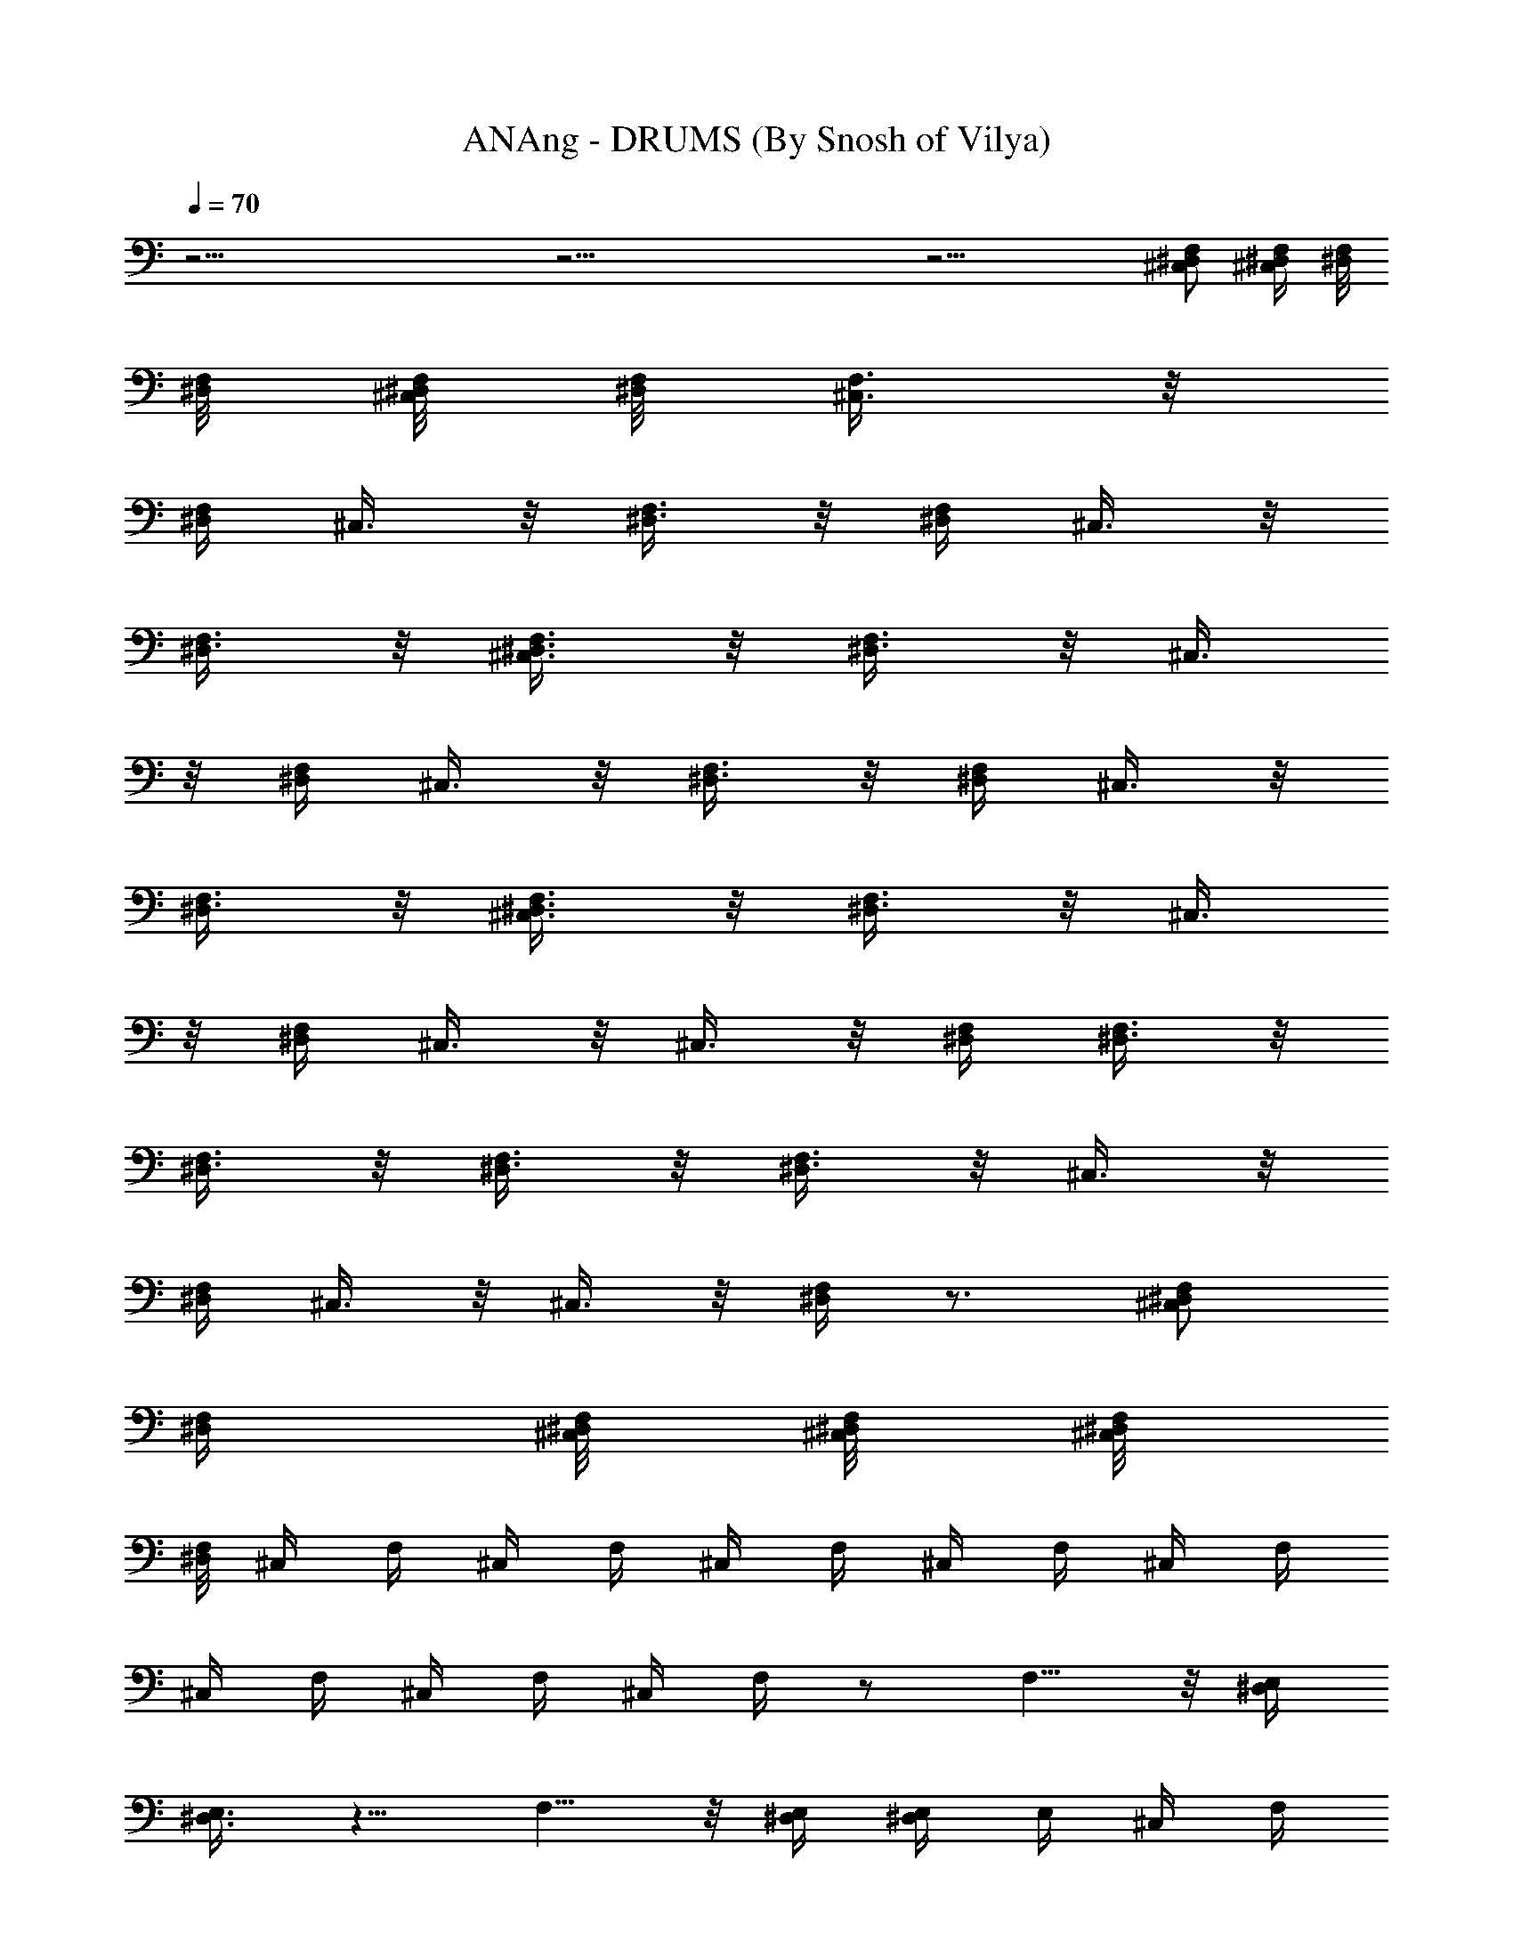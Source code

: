X:1
T:ANAng - DRUMS (By Snosh of Vilya)
Z:They Might Be Giants
L:1/4
Q:70
K:C
z37/4 z37/4 z17/4 [F,/2^C,/2^D,/2] [F,/4^C,/4^D,/4] [^D,/8F,/8]
[^D,/8F,/8] [^D,/8^C,/8F,/8] [^D,/8F,/8] [^C,3/8F,3/8] z/8
[F,/4^D,/4] ^C,3/8 z/8 [^D,3/8F,3/8] z/8 [^D,/4F,/4] ^C,3/8 z/8
[F,3/8^D,3/8] z/8 [^D,3/8F,3/8^C,3/8] z/8 [F,3/8^D,3/8] z/8 ^C,3/8
z/8 [F,/4^D,/4] ^C,3/8 z/8 [^D,3/8F,3/8] z/8 [^D,/4F,/4] ^C,3/8 z/8
[F,3/8^D,3/8] z/8 [^D,3/8F,3/8^C,3/8] z/8 [^D,3/8F,3/8] z/8 ^C,3/8
z/8 [F,/4^D,/4] ^C,3/8 z/8 ^C,3/8 z/8 [^D,/4F,/4] [^D,3/8F,3/8] z/8
[^D,3/8F,3/8] z/8 [^D,3/8F,3/8] z/8 [^D,3/8F,3/8] z/8 ^C,3/8 z/8
[F,/4^D,/4] ^C,3/8 z/8 ^C,3/8 z/8 [^D,/4F,/4] z3/4 [^C,/2F,/2^D,/2]
[^D,/4F,/4] [F,/8^C,/8^D,/8] [^C,/8^D,/8F,/8] [^D,/8F,/8^C,/8]
[^D,/8F,/8] ^C,/4 F,/4 ^C,/4 F,/4 ^C,/4 F,/4 ^C,/4 F,/4 ^C,/4 F,/4
^C,/4 F,/4 ^C,/4 F,/4 ^C,/4 F,/4 z/2 F,5/8 z/8 [^D,/4E,/4]
[^D,3/8E,3/8] z5/8 F,5/8 z/8 [^D,/4E,/4] [^D,/4E,/4] E,/4 ^C,/4 F,/4
^C,/4 F,/4 ^C,/4 F,/4 ^C,/4 F,/4 ^C,/4 F,/4 ^C,/4 F,/4 ^C,/4 F,/4
^C,/4 F,/4 z/2 F,5/8 z/8 [^D,/4E,/4] [^D,3/8E,3/8] z5/8 F,5/8 z/8
[E,/4^D,/4] [E,/4^D,/4] E,/4 [^C,3/8F,3/8] z/8 [F,/4^D,/4] ^C,3/8 z/8
[^D,3/8F,3/8] z/8 [F,/4^D,/4] ^C,3/8 z/8 [F,3/8^D,3/8] z/8
[^C,3/8^D,3/8F,3/8] z/8 [F,3/8^D,3/8] z/8 ^C,3/8 z/8 [F,/4^D,/4]
^C,3/8 z/8 [^D,3/8F,3/8] z/8 [^D,/4F,/4] ^C,3/8 z/8 [^D,3/8F,3/8] z/8
[^C,3/8^D,3/8F,3/8] z/8 [F,3/8^D,3/8] z/8 ^C,3/8 z/8 [^D,/4F,/4]
^C,3/8 z/8 ^C,3/8 z/8 [F,/4^D,/4] [F,3/8^D,3/8] z/8 [^D,3/8F,3/8] z/8
[^D,3/8F,3/8] z/8 [^D,3/8F,3/8] z/8 ^C,3/8 z/8 [F,/4^D,/4] ^C,3/8 z/8
^C,3/8 z/8 [F,/4^D,/4] z3/4 [^D,/2F,/2^C,/2] [^D,/4F,/4]
[^C,/8F,/8^D,/8] [^D,/8^C,/8F,/8] [^C,/8^D,/8F,/8] [F,/8^D,/8]
[^C,3/8F,3/8] z/8 [F,/4^D,/4] ^C,3/8 z/8 [F,3/8^D,3/8] z/8
[^D,/4F,/4] ^C,3/8 z/8 [F,3/8^D,3/8] z/8 [F,3/8^C,3/8^D,3/8] z/8
[F,3/8^D,3/8] z/8 ^C,3/8 z/8 [F,/4^D,/4] ^C,3/8 z/8 [^D,3/8F,3/8] z/8
[F,/4^D,/4] ^C,3/8 z/8 [F,3/8^D,3/8] z/8 [^C,3/8^D,3/8F,3/8] z/8
[^D,3/8F,3/8] z/8 ^C,3/8 z/8 [^D,/4F,/4] ^C,3/8 z/8 ^C,3/8 z/8
[^D,/4F,/4] [F,3/8^D,3/8] z/8 [F,3/8^D,3/8] z/8 [F,3/8^D,3/8] z/8
[F,3/8^D,3/8] z/8 ^C,3/8 z/8 [F,/4^D,/4] ^C,3/8 z/8 ^C,3/8 z/8
[F,/4^D,/4] z3/4 [F,/2^C,/2^D,/2] [F,/4^D,/4] [^D,/8^C,/8F,/8]
[^D,/8^C,/8F,/8] [^D,/8^C,/8F,/8] [^D,/8F,/8] ^C,/4 F,/4 ^C,/4 F,/4
^C,/4 F,/4 ^C,/4 F,/4 ^C,/4 F,/4 ^C,/4 F,/4 ^C,/4 F,/4 ^C,/4 F,/4 z/2
F,5/8 z/8 [^D,/4E,/4] [^D,3/8E,3/8] z5/8 F,5/8 z/8 [E,/4^D,/4]
[^D,/4E,/4] E,/4 ^C,/4 F,/4 ^C,/4 F,/4 ^C,/4 F,/4 ^C,/4 F,/4 ^C,/4
F,/4 ^C,/4 F,/4 ^C,/4 F,/4 ^C,/4 F,/4 z/2 F,5/8 z/8 [^D,/4E,/4]
[^D,3/8E,3/8] z5/8 F,5/8 z/8 [E,/4^D,/4] [E,/4^D,/4] E,/4 z3/8 G,/8
G,/4 [G,/4E,/4] z11/8 G,/8 G,/4 [G,/4E,/4] z11/8 G,/8 G,/4 [G,/4E,/4]
z3/8 G,/8 G,/4 [E,/4G,/4] z3/8 G,/8 G,/4 [E,/4G,/4] z E,3/8 z55/8
[^C,/4F,/4] [^C,/4F,/4] [F,/4^C,/4] [^C,3/8F,3/8] z/8 [F,/4^D,/4]
^C,3/8 z/8 [F,3/8^D,3/8] z/8 [^D,/4F,/4] ^C,3/8 z/8 [F,3/8^D,3/8] z/8
[^C,3/8^D,3/8F,3/8] z/8 [F,3/8^D,3/8] z/8 ^C,3/8 z/8 [^D,/4F,/4]
^C,3/8 z/8 [F,3/8^D,3/8] z/8 [F,/4^D,/4] ^C,3/8 z/8 [^D,3/8F,3/8] z/8
[^C,3/8^D,3/8F,3/8] z/8 [^D,3/8F,3/8] z/8 ^C,3/8 z/8 [^D,/4F,/4]
^C,3/8 z/8 ^C,3/8 z/8 [^D,/4F,/4] [^D,3/8F,3/8] z/8 [^D,3/8F,3/8] z/8
[^D,3/8F,3/8] z/8 [F,3/8^D,3/8] z/8 ^C,3/8 z/8 [^D,/4F,/4] ^C,3/8 z/8
^C,3/8 z/8 [^D,/4F,/4] [^D,3/8F,3/8] z/8 [^D,3/8F,3/8] z/8
[^D,3/8F,3/8] z/8 [F,3/8^D,3/8] z/8 ^C,3/8 z/8 [^D,/4F,/4] ^C,3/8 z/8
^C,3/8 z/8 [F,/4^D,/4] [F,3/8^D,3/8] z/8 [F,3/8^D,3/8] z/8
[^D,3/8F,3/8] z/8 [F,3/8^D,3/8] z/8 ^C,3/8 z/8 [^D,/4F,/4] ^C,3/8 z/8
^C,3/8 z/8 [F,/4^D,/4] z3/4 [^C,/2F,/2^D,/2] [F,/4^D,/4]
[F,/8^C,/8^D,/8] [^D,/8^C,/8F,/8] [^C,/8F,/8^D,/8] [F,/8^D,/8] ^C,/4
F,/4 ^C,/4 F,/4 ^C,/4 F,/4 ^C,/4 F,/4 ^C,/4 F,/4 ^C,/4 F,/4 ^C,/4
F,/4 ^C,/4 F,/4 z/2 F,5/8 z/8 [^D,/4E,/4] [^D,3/8E,3/8] z5/8 F,5/8
z/8 [E,/4^D,/4] [E,/4^D,/4] E,/4 ^C,/4 F,/4 ^C,/4 F,/4 ^C,/4 F,/4
^C,/4 F,/4 ^C,/4 F,/4 ^C,/4 F,/4 ^C,/4 F,/4 ^C,/4 F,/4 z/2 F,5/8 z/8
[E,/4^D,/4] [E,3/8^D,3/8] z5/8 F,5/8 z/8 [^D,/4E,/4] [E,/4^D,/4] E,/4
[^F,3/8C3/8] z29/8 ^C,/4 =F,/4 ^C,/4 F,/4 ^C,/4 F,/4 ^C,/4 F,/4 ^C,/4
F,/4 ^C,/4 F,/4 ^C,/4 F,/4 ^C,/4 F,/4 z/2 F,5/8 z/8 [^D,/4E,/4]
[^D,3/8E,3/8] z5/8 F,5/8 z/8 [E,/4^D,/4] [E,/4^D,/4] E,/4 ^C,/4 F,/4
^C,/4 F,/4 ^C,/4 F,/4 ^C,/4 F,/4 ^C,/4 F,/4 ^C,/4 F,/4 ^C,/4 F,/4
^C,/4 F,/4 z/2 F,5/8 z/8 [^D,/4E,/4] [^D,3/8E,3/8] z5/8 F,5/8 z/8
[^D,/4E,/4] [^D,/4E,/4] E,/4 [^F,3/8C3/8] z29/8 ^C,/4 =F,/4 ^C,/4
F,/4 ^C,/4 F,/4 ^C,/4 F,/4 ^C,/4 F,/4 ^C,/4 F,/4 ^C,/4 F,/4 ^C,/4
F,/4 z/2 F,5/8 z/8 [^D,/4E,/4] [^D,3/8E,3/8] z5/8 F,5/8 z/8
[E,/4^D,/4] [E,/4^D,/4] E,/4 ^C,/4 F,/4 ^C,/4 F,/4 ^C,/4 F,/4 ^C,/4
F,/4 ^C,/4 F,/4 ^C,/4 F,/4 ^C,/4 F,/4 ^C,/4 F,/4 z/2 F,5/8 z/8
[^D,/4E,/4] [^D,3/8E,3/8] z5/8 F,5/8 z/8 [^D,/4E,/4] [^D,/4E,/4] E,/4
[^F,3/8C3/8] z29/8 ^C,/4 =F,/4 ^C,/4 F,/4 ^C,/4 F,/4 ^C,/4 F,/4 ^C,/4
F,/4 ^C,/4 F,/4 ^C,/4 F,/4 ^C,/4 F,/4 z/2 F,5/8 z/8 [^D,/4E,/4]
[^D,3/8E,3/8] z5/8 F,5/8 z/8 [^D,/4E,/4] [^D,/4E,/4] E,/4 ^C,/4 F,/4
^C,/4 F,/4 ^C,/4 F,/4 ^C,/4 F,/4 ^C,/4 F,/4 ^C,/4 F,/4 ^C,/4 F,/4
^C,/4 F,/4 z/2 F,5/8 z/8 [^D,/4E,/4] [^D,3/8E,3/8] z5/8 F,5/8 z/8
[E,/4^D,/4] [E,/4^D,/4] E,/4 